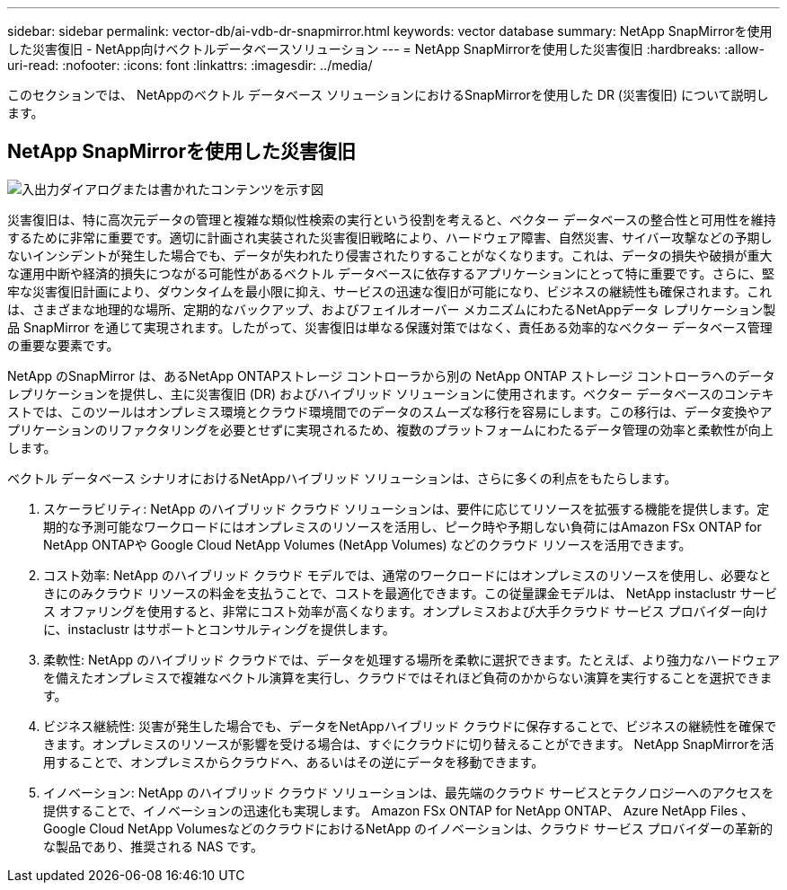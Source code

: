 ---
sidebar: sidebar 
permalink: vector-db/ai-vdb-dr-snapmirror.html 
keywords: vector database 
summary: NetApp SnapMirrorを使用した災害復旧 - NetApp向けベクトルデータベースソリューション 
---
= NetApp SnapMirrorを使用した災害復旧
:hardbreaks:
:allow-uri-read: 
:nofooter: 
:icons: font
:linkattrs: 
:imagesdir: ../media/


[role="lead"]
このセクションでは、 NetAppのベクトル データベース ソリューションにおけるSnapMirrorを使用した DR (災害復旧) について説明します。



== NetApp SnapMirrorを使用した災害復旧

image:vector-database-dr-fsxn-gcnv.png["入出力ダイアログまたは書かれたコンテンツを示す図"]

災害復旧は、特に高次元データの管理と複雑な類似性検索の実行という役割を考えると、ベクター データベースの整合性と可用性を維持するために非常に重要です。適切に計画され実装された災害復旧戦略により、ハードウェア障害、自然災害、サイバー攻撃などの予期しないインシデントが発生した場合でも、データが失われたり侵害されたりすることがなくなります。これは、データの損失や破損が重大な運用中断や経済的損失につながる可能性があるベクトル データベースに依存するアプリケーションにとって特に重要です。さらに、堅牢な災害復旧計画により、ダウンタイムを最小限に抑え、サービスの迅速な復旧が可能になり、ビジネスの継続性も確保されます。これは、さまざまな地理的な場所、定期的なバックアップ、およびフェイルオーバー メカニズムにわたるNetAppデータ レプリケーション製品 SnapMirror を通じて実現されます。したがって、災害復旧は単なる保護対策ではなく、責任ある効率的なベクター データベース管理の重要な要素です。

NetApp のSnapMirror は、あるNetApp ONTAPストレージ コントローラから別の NetApp ONTAP ストレージ コントローラへのデータ レプリケーションを提供し、主に災害復旧 (DR) およびハイブリッド ソリューションに使用されます。ベクター データベースのコンテキストでは、このツールはオンプレミス環境とクラウド環境間でのデータのスムーズな移行を容易にします。この移行は、データ変換やアプリケーションのリファクタリングを必要とせずに実現されるため、複数のプラットフォームにわたるデータ管理の効率と柔軟性が向上します。

ベクトル データベース シナリオにおけるNetAppハイブリッド ソリューションは、さらに多くの利点をもたらします。

. スケーラビリティ: NetApp のハイブリッド クラウド ソリューションは、要件に応じてリソースを拡張する機能を提供します。定期的な予測可能なワークロードにはオンプレミスのリソースを活用し、ピーク時や予期しない負荷にはAmazon FSx ONTAP for NetApp ONTAPや Google Cloud NetApp Volumes (NetApp Volumes) などのクラウド リソースを活用できます。
. コスト効率: NetApp のハイブリッド クラウド モデルでは、通常のワークロードにはオンプレミスのリソースを使用し、必要なときにのみクラウド リソースの料金を支払うことで、コストを最適化できます。この従量課金モデルは、 NetApp instaclustr サービス オファリングを使用すると、非常にコスト効率が高くなります。オンプレミスおよび大手クラウド サービス プロバイダー向けに、instaclustr はサポートとコンサルティングを提供します。
. 柔軟性: NetApp のハイブリッド クラウドでは、データを処理する場所を柔軟に選択できます。たとえば、より強力なハードウェアを備えたオンプレミスで複雑なベクトル演算を実行し、クラウドではそれほど負荷のかからない演算を実行することを選択できます。
. ビジネス継続性: 災害が発生した場合でも、データをNetAppハイブリッド クラウドに保存することで、ビジネスの継続性を確保できます。オンプレミスのリソースが影響を受ける場合は、すぐにクラウドに切り替えることができます。  NetApp SnapMirrorを活用することで、オンプレミスからクラウドへ、あるいはその逆にデータを移動できます。
. イノベーション: NetApp のハイブリッド クラウド ソリューションは、最先端のクラウド サービスとテクノロジーへのアクセスを提供することで、イノベーションの迅速化も実現します。  Amazon FSx ONTAP for NetApp ONTAP、 Azure NetApp Files 、 Google Cloud NetApp VolumesなどのクラウドにおけるNetApp のイノベーションは、クラウド サービス プロバイダーの革新的な製品であり、推奨される NAS です。

